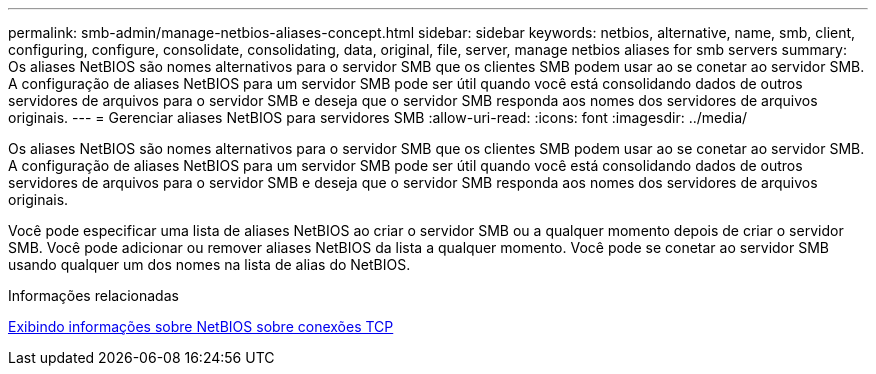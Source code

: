 ---
permalink: smb-admin/manage-netbios-aliases-concept.html 
sidebar: sidebar 
keywords: netbios, alternative, name, smb, client, configuring, configure, consolidate, consolidating, data, original, file, server, manage netbios aliases for smb servers 
summary: Os aliases NetBIOS são nomes alternativos para o servidor SMB que os clientes SMB podem usar ao se conetar ao servidor SMB. A configuração de aliases NetBIOS para um servidor SMB pode ser útil quando você está consolidando dados de outros servidores de arquivos para o servidor SMB e deseja que o servidor SMB responda aos nomes dos servidores de arquivos originais. 
---
= Gerenciar aliases NetBIOS para servidores SMB
:allow-uri-read: 
:icons: font
:imagesdir: ../media/


[role="lead"]
Os aliases NetBIOS são nomes alternativos para o servidor SMB que os clientes SMB podem usar ao se conetar ao servidor SMB. A configuração de aliases NetBIOS para um servidor SMB pode ser útil quando você está consolidando dados de outros servidores de arquivos para o servidor SMB e deseja que o servidor SMB responda aos nomes dos servidores de arquivos originais.

Você pode especificar uma lista de aliases NetBIOS ao criar o servidor SMB ou a qualquer momento depois de criar o servidor SMB. Você pode adicionar ou remover aliases NetBIOS da lista a qualquer momento. Você pode se conetar ao servidor SMB usando qualquer um dos nomes na lista de alias do NetBIOS.

.Informações relacionadas
xref:display-netbios-over-tcp-connections-task.adoc[Exibindo informações sobre NetBIOS sobre conexões TCP]
